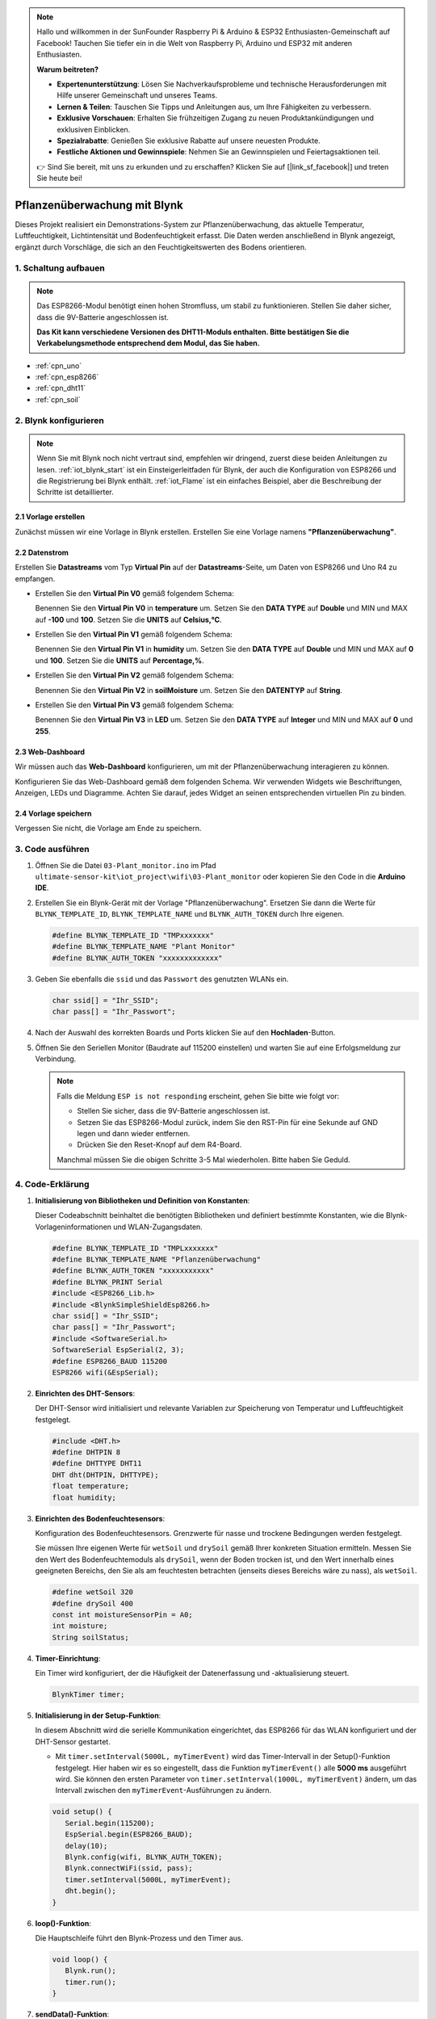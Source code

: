 .. note::

    Hallo und willkommen in der SunFounder Raspberry Pi & Arduino & ESP32 Enthusiasten-Gemeinschaft auf Facebook! Tauchen Sie tiefer ein in die Welt von Raspberry Pi, Arduino und ESP32 mit anderen Enthusiasten.

    **Warum beitreten?**

    - **Expertenunterstützung**: Lösen Sie Nachverkaufsprobleme und technische Herausforderungen mit Hilfe unserer Gemeinschaft und unseres Teams.
    - **Lernen & Teilen**: Tauschen Sie Tipps und Anleitungen aus, um Ihre Fähigkeiten zu verbessern.
    - **Exklusive Vorschauen**: Erhalten Sie frühzeitigen Zugang zu neuen Produktankündigungen und exklusiven Einblicken.
    - **Spezialrabatte**: Genießen Sie exklusive Rabatte auf unsere neuesten Produkte.
    - **Festliche Aktionen und Gewinnspiele**: Nehmen Sie an Gewinnspielen und Feiertagsaktionen teil.

    👉 Sind Sie bereit, mit uns zu erkunden und zu erschaffen? Klicken Sie auf [|link_sf_facebook|] und treten Sie heute bei!

.. _iot_Plant_monitor:

Pflanzenüberwachung mit Blynk
=============================

.. raw:: html

   <video loop autoplay muted style = "max-width:100%">
      <source src="../_static/video/iot/03-iot_Plant_monitor.mp4"  type="video/mp4">
      Ihr Browser unterstützt das Video-Tag nicht.
   </video>

Dieses Projekt realisiert ein Demonstrations-System zur Pflanzenüberwachung, das aktuelle Temperatur, Luftfeuchtigkeit, Lichtintensität und Bodenfeuchtigkeit erfasst. Die Daten werden anschließend in Blynk angezeigt, ergänzt durch Vorschläge, die sich an den Feuchtigkeitswerten des Bodens orientieren.

1. Schaltung aufbauen
-----------------------------

.. note::

   Das ESP8266-Modul benötigt einen hohen Stromfluss, um stabil zu funktionieren. Stellen Sie daher sicher, dass die 9V-Batterie angeschlossen ist.

   **Das Kit kann verschiedene Versionen des DHT11-Moduls enthalten. Bitte bestätigen Sie die Verkabelungsmethode entsprechend dem Modul, das Sie haben.**


.. image:: img/03-Wiring_Plant_monitor.png
    :width: 100%

.. image:: img/03-Wiring_Plant_monitor_new.png
    :width: 100%

* :ref:`cpn_uno`
* :ref:`cpn_esp8266`
* :ref:`cpn_dht11`
* :ref:`cpn_soil`


2. Blynk konfigurieren
-----------------------------

.. note::
    Wenn Sie mit Blynk noch nicht vertraut sind, empfehlen wir dringend, zuerst diese beiden Anleitungen zu lesen. :ref:`iot_blynk_start` ist ein Einsteigerleitfaden für Blynk, der auch die Konfiguration von ESP8266 und die Registrierung bei Blynk enthält. :ref:`iot_Flame` ist ein einfaches Beispiel, aber die Beschreibung der Schritte ist detaillierter.

**2.1 Vorlage erstellen**
^^^^^^^^^^^^^^^^^^^^^^^^^^^^^

Zunächst müssen wir eine Vorlage in Blynk erstellen. Erstellen Sie eine Vorlage namens **"Pflanzenüberwachung"**.

**2.2 Datenstrom**
^^^^^^^^^^^^^^^^^^^^^^^^^^^^^

Erstellen Sie **Datastreams** vom Typ **Virtual Pin** auf der **Datastreams**-Seite, um Daten von ESP8266 und Uno R4 zu empfangen.

* Erstellen Sie den **Virtual Pin V0** gemäß folgendem Schema:
  
  Benennen Sie den **Virtual Pin V0** in **temperature** um. Setzen Sie den **DATA TYPE** auf **Double** und MIN und MAX auf **-100** und **100**. Setzen Sie die **UNITS** auf **Celsius,℃**.

  .. image:: img/new/03-datastream_1_shadow.png
      :width: 90%

* Erstellen Sie den **Virtual Pin V1** gemäß folgendem Schema:
  
  Benennen Sie den **Virtual Pin V1** in **humidity** um. Setzen Sie den **DATA TYPE** auf **Double** und MIN und MAX auf **0** und **100**. Setzen Sie die **UNITS** auf **Percentage,%**.

  .. image:: img/new/03-datastream_2_shadow.png
      :width: 90%

* Erstellen Sie den **Virtual Pin V2** gemäß folgendem Schema:
  
  Benennen Sie den **Virtual Pin V2** in **soilMoisture** um. Setzen Sie den **DATENTYP** auf **String**.

  .. image:: img/new/03-datastream_3_shadow.png
      :width: 90%

* Erstellen Sie den **Virtual Pin V3** gemäß folgendem Schema:
  
  Benennen Sie den **Virtual Pin V3** in **LED** um. Setzen Sie den **DATA TYPE** auf **Integer** und MIN und MAX auf **0** und **255**.
  
  .. image:: img/new/03-datastream_4_shadow.png
      :width: 90%

.. raw:: html
    
    <br/> 


**2.3 Web-Dashboard**
^^^^^^^^^^^^^^^^^^^^^^^^^^^^^

Wir müssen auch das **Web-Dashboard** konfigurieren, um mit der Pflanzenüberwachung interagieren zu können.

Konfigurieren Sie das Web-Dashboard gemäß dem folgenden Schema. Wir verwenden Widgets wie Beschriftungen, Anzeigen, LEDs und Diagramme. Achten Sie darauf, jedes Widget an seinen entsprechenden virtuellen Pin zu binden.

.. image:: img/new/03-web_dashboard_1_shadow.png
    :width: 65%
    :align: center

.. raw:: html
    
    <br/>  

**2.4 Vorlage speichern**
^^^^^^^^^^^^^^^^^^^^^^^^^^^^^

Vergessen Sie nicht, die Vorlage am Ende zu speichern.



3. Code ausführen
-----------------------------

#. Öffnen Sie die Datei ``03-Plant_monitor.ino`` im Pfad ``ultimate-sensor-kit\iot_project\wifi\03-Plant_monitor`` oder kopieren Sie den Code in die **Arduino IDE**.

   .. raw:: html

       <iframe src=https://create.arduino.cc/editor/sunfounder01/72257734-f348-4227-af59-aa8422abc376/preview?embed style="height:510px;width:100%;margin:10px 0" frameborder=0></iframe>

#. Erstellen Sie ein Blynk-Gerät mit der Vorlage "Pflanzenüberwachung". Ersetzen Sie dann die Werte für ``BLYNK_TEMPLATE_ID``, ``BLYNK_TEMPLATE_NAME`` und ``BLYNK_AUTH_TOKEN`` durch Ihre eigenen.

   .. code-block:: arduino

      #define BLYNK_TEMPLATE_ID "TMPxxxxxxx"
      #define BLYNK_TEMPLATE_NAME "Plant Monitor"
      #define BLYNK_AUTH_TOKEN "xxxxxxxxxxxxx"

#. Geben Sie ebenfalls die ``ssid`` und das ``Passwort`` des genutzten WLANs ein.

   .. code-block:: arduino

      char ssid[] = "Ihr_SSID";
      char pass[] = "Ihr_Passwort";

#. Nach der Auswahl des korrekten Boards und Ports klicken Sie auf den **Hochladen**-Button.

#. Öffnen Sie den Seriellen Monitor (Baudrate auf 115200 einstellen) und warten Sie auf eine Erfolgsmeldung zur Verbindung.

   .. image:: img/new/02-ready_1_shadow.png
      :width: 80%
      :align: center

   .. note::

       Falls die Meldung ``ESP is not responding`` erscheint, gehen Sie bitte wie folgt vor:

       * Stellen Sie sicher, dass die 9V-Batterie angeschlossen ist.
       * Setzen Sie das ESP8266-Modul zurück, indem Sie den RST-Pin für eine Sekunde auf GND legen und dann wieder entfernen.
       * Drücken Sie den Reset-Knopf auf dem R4-Board.

       Manchmal müssen Sie die obigen Schritte 3-5 Mal wiederholen. Bitte haben Sie Geduld.



4. Code-Erklärung
-----------------------------

#. **Initialisierung von Bibliotheken und Definition von Konstanten**:

   Dieser Codeabschnitt beinhaltet die benötigten Bibliotheken und definiert bestimmte Konstanten, wie die Blynk-Vorlageninformationen und WLAN-Zugangsdaten.
   
   .. code-block:: arduino
    
      #define BLYNK_TEMPLATE_ID "TMPLxxxxxxx"
      #define BLYNK_TEMPLATE_NAME "Pflanzenüberwachung"
      #define BLYNK_AUTH_TOKEN "xxxxxxxxxxx"
      #define BLYNK_PRINT Serial
      #include <ESP8266_Lib.h>
      #include <BlynkSimpleShieldEsp8266.h>
      char ssid[] = "Ihr_SSID";
      char pass[] = "Ihr_Passwort";
      #include <SoftwareSerial.h>
      SoftwareSerial EspSerial(2, 3);
      #define ESP8266_BAUD 115200
      ESP8266 wifi(&EspSerial);

#. **Einrichten des DHT-Sensors**:

   Der DHT-Sensor wird initialisiert und relevante Variablen zur Speicherung von Temperatur und Luftfeuchtigkeit festgelegt.

   .. code-block:: arduino

      #include <DHT.h>
      #define DHTPIN 8
      #define DHTTYPE DHT11
      DHT dht(DHTPIN, DHTTYPE);
      float temperature;
      float humidity;

#. **Einrichten des Bodenfeuchtesensors**:

   Konfiguration des Bodenfeuchtesensors. Grenzwerte für nasse und trockene Bedingungen werden festgelegt.
   
   Sie müssen Ihre eigenen Werte für ``wetSoil`` und ``drySoil`` gemäß Ihrer konkreten Situation ermitteln. Messen Sie den Wert des Bodenfeuchtemoduls als ``drySoil``, wenn der Boden trocken ist, und den Wert innerhalb eines geeigneten Bereichs, den Sie als am feuchtesten betrachten (jenseits dieses Bereichs wäre zu nass), als ``wetSoil``.

   .. code-block:: arduino

      #define wetSoil 320
      #define drySoil 400
      const int moistureSensorPin = A0;
      int moisture;
      String soilStatus;

#. **Timer-Einrichtung**:

   Ein Timer wird konfiguriert, der die Häufigkeit der Datenerfassung und -aktualisierung steuert.

   .. code-block:: arduino

      BlynkTimer timer;

#. **Initialisierung in der Setup-Funktion**:

   In diesem Abschnitt wird die serielle Kommunikation eingerichtet, das ESP8266 für das WLAN konfiguriert und der DHT-Sensor gestartet.

   - Mit ``timer.setInterval(5000L, myTimerEvent)`` wird das Timer-Intervall in der Setup()-Funktion festgelegt. Hier haben wir es so eingestellt, dass die Funktion ``myTimerEvent()`` alle **5000 ms** ausgeführt wird. Sie können den ersten Parameter von ``timer.setInterval(1000L, myTimerEvent)`` ändern, um das Intervall zwischen den ``myTimerEvent``-Ausführungen zu ändern.

   .. raw:: html
    
    <br/> 

   .. code-block:: arduino

      void setup() {
         Serial.begin(115200);
         EspSerial.begin(ESP8266_BAUD);
         delay(10);
         Blynk.config(wifi, BLYNK_AUTH_TOKEN);
         Blynk.connectWiFi(ssid, pass);
         timer.setInterval(5000L, myTimerEvent);
         dht.begin();
      }

#. **loop()-Funktion**:

   Die Hauptschleife führt den Blynk-Prozess und den Timer aus.

   .. code-block:: arduino

      void loop() {
         Blynk.run();
         timer.run();
      }

#. **sendData()-Funktion**:

   Diese Funktion liest Werte vom DHT- und Bodenfeuchtesensor, bestimmt den Zustand des Bodens und sendet die Daten an die Blynk-App.

   - Verwenden Sie ``Blynk.virtualWrite(vPin, value)`` um Daten an virtuelle Pins in Blynk zu senden. Siehe dazu |link_blynk_virtualWrite|.
   - Verwenden Sie ``Blynk.setProperty(V3, "color", color)`` um die Farbe der LED in Blynk einzustellen. Weitere Details finden Sie unter |link_blynk_LED_color|.

   .. raw:: html
    
    <br/> 

   .. code-block:: arduino

      void sendData() {
         // (code for reading and determining values)
         Blynk.virtualWrite(V0, temperature);
         Blynk.virtualWrite(V1, humidity);
         Blynk.virtualWrite(V2, soilStatus);
         Blynk.virtualWrite(V3, 255);            // set blynk LED brightness
         Blynk.setProperty(V3, "color", color);  // set blynk LED color
      }

#. **Daten auf Serial Monitor ausgeben**:

   Diese Funktion ist nützlich für Debugging-Zwecke und zur lokalen Überprüfung der Messwerte im seriellen Monitor der Arduino IDE.

   .. code-block:: arduino

      void printData() {
         // (Code zur Ausgabe der Werte auf den Serial Monitor)
      }



**Referenzen**

- |link_blynk_doc|
- |link_blynk_virtualWrite|
- |link_blynk_displays|

